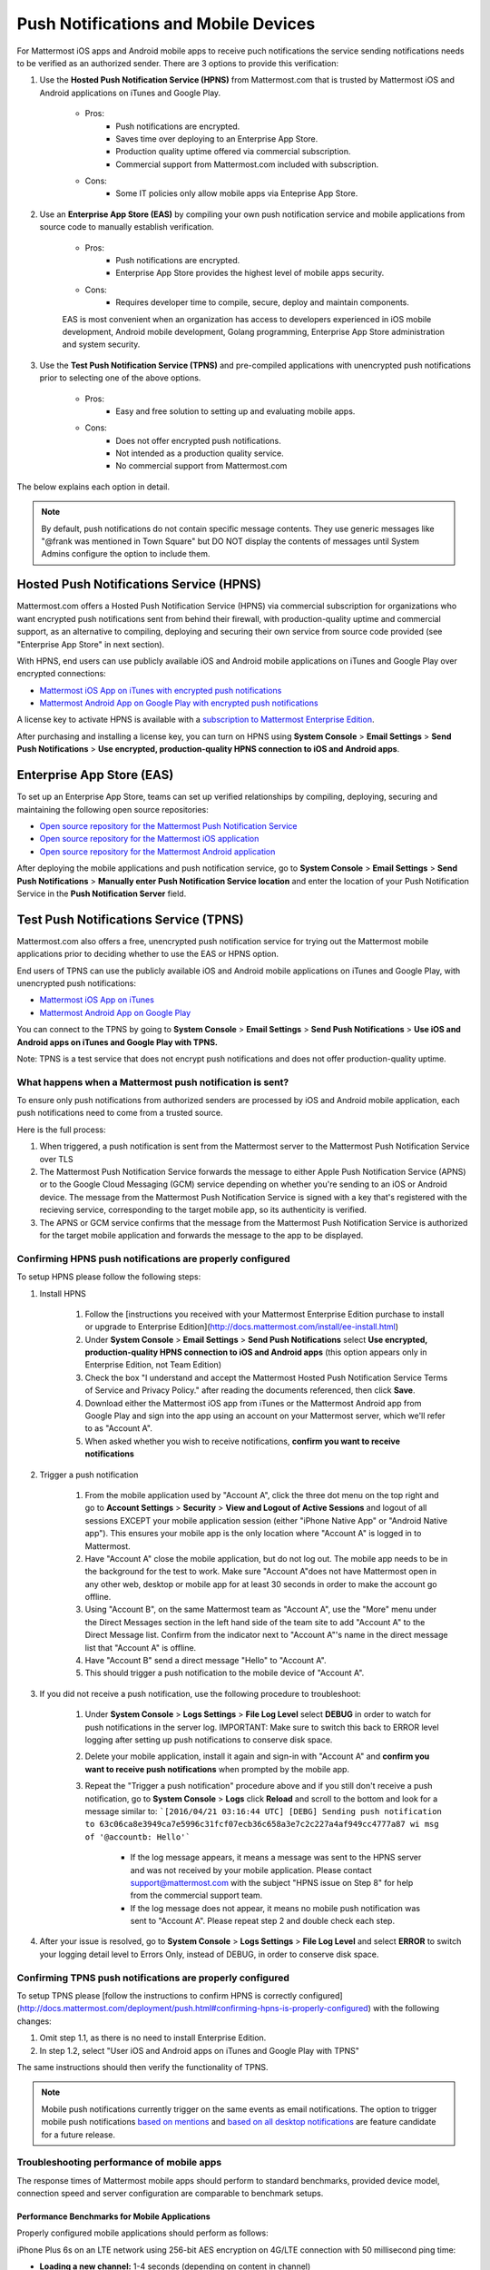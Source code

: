..  _push_test:
Push Notifications and Mobile Devices
======

For Mattermost iOS apps and Android mobile apps to receive puch notifications the service sending notifications needs to be verified as an authorized sender. There are 3 options to provide this verification: 

1. Use the **Hosted Push Notification Service (HPNS)** from Mattermost.com that is trusted by Mattermost iOS and Android applications on iTunes and Google Play.

    - Pros: 
        - Push notifications are encrypted.
        - Saves time over deploying to an Enterprise App Store. 
        - Production quality uptime offered via commercial subscription. 		  
        - Commercial support from Mattermost.com included with subscription.
    - Cons: 
        - Some IT policies only allow mobile apps via Enteprise App Store.

2. Use an **Enterprise App Store (EAS)** by compiling your own push notification service and mobile applications from source code to manually establish verification.

    - Pros: 
        - Push notifications are encrypted.
        - Enterprise App Store provides the highest level of mobile apps security. 
        
    - Cons: 
        - Requires developer time to compile, secure, deploy and maintain components.

    EAS is most convenient when an organization has access to developers experienced in iOS mobile development, Android mobile development, Golang programming, Enterprise App Store administration and system security. 

3. Use the **Test Push Notification Service (TPNS)** and pre-compiled applications with unencrypted push notifications prior to selecting one of the above options.

    - Pros:
        - Easy and free solution to setting up and evaluating mobile apps.
    - Cons: 
        - Does not offer encrypted push notifications.
        - Not intended as a production quality service.
        - No commercial support from Mattermost.com

The below explains each option in detail. 

.. note::  By default, push notifications do not contain specific message contents. They use generic messages like "@frank was mentioned in Town Square" but DO NOT display the contents of messages until System Admins configure the option to include them. 


Hosted Push Notifications Service (HPNS)
-----

Mattermost.com offers a Hosted Push Notification Service (HPNS) via commercial subscription for organizations who want encrypted push notifications sent from behind their firewall, with production-quality uptime and commercial support, as an alternative to compiling, deploying and securing their own service from source code provided (see "Enterprise App Store" in next section). 

With HPNS, end users can use publicly available iOS and Android mobile applications on iTunes and Google Play over encrypted connections: 

- `Mattermost iOS App on iTunes with encrypted push notifications <https://itunes.apple.com/us/app/mattermost/id984966508?mt=8>`_
- `Mattermost Android App on Google Play with encrypted push notifications <https://play.google.com/store/apps/details?id=com.mattermost.mattermost&hl=en>`_

A license key to activate HPNS is available with a `subscription to Mattermost Enterprise Edition <https://about.mattermost.com/pricing/>`_. 

After purchasing and installing a license key, you can turn on HPNS using **System Console** > **Email Settings** > **Send Push Notifications** > **Use encrypted, production-quality HPNS connection to iOS and Android apps**.

Enterprise App Store (EAS)
-----

To set up an Enterprise App Store, teams can set up verified relationships by compiling, deploying, securing and maintaining the following open source repositories: 

- `Open source repository for the Mattermost Push Notification Service <https://github.com/mattermost/push-proxy>`_
- `Open source repository for the Mattermost iOS application <https://github.com/mattermost/ios>`_
- `Open source repository for the Mattermost Android application <https://github.com/mattermost/android>`_

After deploying the mobile applications and push notification service, go to **System Console** > **Email Settings** > **Send Push Notifications** > **Manually enter Push Notification Service location** and enter the location of your Push Notification Service in the **Push Notification Server** field. 

Test Push Notifications Service (TPNS) 
-----

Mattermost.com also offers a free, unencrypted push notification service for trying out the Mattermost mobile applications prior to deciding whether to use the EAS or HPNS option. 

End users of TPNS can use the publicly available iOS and Android mobile applications on iTunes and Google Play, with unencrypted push notifications: 

- `Mattermost iOS App on iTunes <https://itunes.apple.com/us/app/mattermost/id984966508?mt=8>`_
- `Mattermost Android App on Google Play <https://play.google.com/store/apps/details?id=com.mattermost.mattermost&hl=en>`_

You can connect to the TPNS by going to **System Console** > **Email Settings** > **Send Push Notifications** > **Use iOS and Android apps on iTunes and Google Play with TPNS.**

Note: TPNS is a test service that does not encrypt push notifications and does not offer production-quality uptime. 

What happens when a Mattermost push notification is sent? 
``````

To ensure only push notifications from authorized senders are processed by iOS and Android mobile application, each push notifications need to come from a trusted source.  

Here is the full process: 

1. When triggered, a push notification is sent from the Mattermost server to the Mattermost Push Notification Service over TLS

2. The Mattermost Push Notification Service forwards the message to either Apple Push Notification Service (APNS) or to the Google Cloud Messaging (GCM) service depending on whether you're sending to an iOS or Android device. The message from the Mattermost Push Notification Service is signed with a key that's registered with the recieving service, corresponding to the target mobile app, so its authenticity is verified. 
 
3. The APNS or GCM service confirms that the message from the Mattermost Push Notification Service is authorized for the target mobile application and forwards the message to the app to be displayed. 

Confirming HPNS push notifications are properly configured
``````

To setup HPNS please follow the following steps: 

1. Install HPNS

     1. Follow the [instructions you received with your Mattermost Enterprise Edition purchase to install or upgrade to Enterprise Edition](http://docs.mattermost.com/install/ee-install.html)
     2. Under **System Console** > **Email Settings** > **Send Push Notifications**  select **Use encrypted, production-quality HPNS connection to iOS and Android apps** (this option appears only in Enterprise Edition, not Team Edition)
     3. Check the box "I understand and accept the Mattermost Hosted Push Notification Service Terms of Service and Privacy Policy." after reading the documents referenced, then click **Save**. 
     4. Download either the Mattermost iOS app from iTunes or the Mattermost Android app from Google Play and sign into the app using an account on your Mattermost server, which we'll refer to as "Account A". 
     5. When asked whether you wish to receive notifications, **confirm you want to receive notifications**
     
2. Trigger a push notification

     1. From the mobile application used by "Account A", click the three dot menu on the top right and go to **Account Settings** > **Security** > **View and Logout of Active Sessions** and logout of all sessions EXCEPT your mobile application session (either "iPhone Native App" or "Android Native app"). This ensures your mobile app is the only location where "Account A" is logged in to Mattermost.
     2. Have "Account A" close the mobile application, but do not log out. The mobile app needs to be in the background for the test to work. Make sure "Account A"does not have Mattermost open in any other web, desktop or mobile app for at least 30 seconds in order to make the account go offline. 
     3. Using "Account B", on the same Mattermost team as "Account A", use the "More" menu under the Direct Messages section in the left hand side of the team site to add "Account A" to the Direct Message list. Confirm from the indicator next to "Account A"'s name in the direct message list that "Account A" is offline. 
     4. Have "Account B" send a direct message "Hello" to "Account A". 
     5. This should trigger a push notification to the mobile device of "Account A". 
     
3. If you did not receive a push notification, use the following procedure to troubleshoot: 

     1. Under **System Console** > **Logs Settings** > **File Log Level** select **DEBUG** in order to watch for push notifications in the server log. IMPORTANT: Make sure to switch this back to ERROR level logging after setting up push notifications to conserve disk space. 
     
     2. Delete your mobile application, install it again and sign-in with "Account A" and **confirm you want to receive push notifications** when prompted by the mobile app. 
     
     3. Repeat the "Trigger a push notification" procedure above and if you still don't receive a push notification, go to **System Console** > **Logs** click **Reload** and scroll to the bottom and look for a message similar to: ```[2016/04/21 03:16:44 UTC] [DEBG] Sending push notification to 63c06ca8e3949ca7e5996c31fcf07ecb36c658a3e7c2c227a4af949cc4777a87 wi msg of '@accountb: Hello'```
     
         - If the log message appears, it means a message was sent to the HPNS server and was not received by your mobile application. Please contact support@mattermost.com with the subject "HPNS issue on Step 8" for help from the commercial support team. 
         
         
         - If the log message does not appear, it means no mobile push notification was sent to "Account A". Please repeat step 2 and double check each step. 
         
4. After your issue is resolved, go to **System Console** > **Logs Settings** > **File Log Level** and select **ERROR** to switch your logging detail level to Errors Only, instead of DEBUG, in order to conserve disk space. 

Confirming TPNS push notifications are properly configured
``````

To setup TPNS please [follow the instructions to confirm HPNS is correctly configured](http://docs.mattermost.com/deployment/push.html#confirming-hpns-is-properly-configured) with the following changes: 

1. Omit step 1.1, as there is no need to install Enterprise Edition.
2. In step 1.2, select "User iOS and Android apps on iTunes and Google Play with TPNS"

The same instructions should then verify the functionality of TPNS.

.. note::  Mobile push notifications currently trigger on the same events as email notifications. The option to trigger mobile push notifications `based on mentions <https://mattermost.uservoice.com/forums/306457-general/suggestions/13609332-add-option-to-trigger-push-notifications-on-mentio>`_ and `based on all desktop notifications <https://mattermost.uservoice.com/forums/306457-general/suggestions/13608870-add-option-to-trigger-push-notifications-on-same-e>`_ are feature candidate for a future release. 


Troubleshooting performance of mobile apps 
``````

The response times of Mattermost mobile apps should perform to standard benchmarks, provided device model, connection speed and server configuration are comparable to benchmark setups.

Performance Benchmarks for Mobile Applications 
^^^^^^ 

Properly configured mobile applications should perform as follows: 

iPhone Plus 6s on an LTE network using 256-bit AES encryption on 4G/LTE connection with 50  millisecond ping time: 

- **Loading a new channel:** 1-4 seconds (depending on content in channel) 
- **Returning to a channel previously viewed:** less than 1 second
- **Switching back to app after it's recently been in the background:** less than 1 second 
- **Switching to app and loading channel after phone has been asleep:** less than 5 seconds 
- **Cold start of app until first page load:** 10 seconds 

Removing bottlenecks to mobile app performance 
^^^^^^ 

If your mobile app is not performing to these sample benchmarks, you can identify bottlenecks using the following process: 

1. Confirm your mobile device connection speed 

   - From your mobile browser go to https://speedtest.net/mobile, download the speed test app and begin a test
   - Check if your **ping time** (a measure of signal latency) to see if it's similar to the benchmarks in the above section. If they are significantly lower, move to an area with better reception or contact your wireless provider to correct any technical issues. 
   - Some typical ping times on different wireless networks:
   
      - 4G/LTE wireless: 50-150 milliseconds
      - 3G wireless: 100-350 milliseconds
      - Satellite: 750-2000 milliseconds 

2. Confirm your mobile app is performing properly 

     - Test the response of your iOS or Android app relevate to the above benchmarks
     - Test the response of opening your Mattermost team site on your phone's mobile browser
     - If using your team site in your iOS or Android app is noticebly slower than using it in the browser, delete your mobile app and reinstall it to clear the issue. 
   
3. Check your server performance 

     - If 1) and 2) are working properly and you're still not achieveing benchmarks, check your server for proper sizing.
     
          - Please review the `recommended minimum hardware guidelines <http://docs.mattermost.com/install/requirements.html#hardware-sizing-for-team-deployments>`_ and confirm that you're using the properly sized hardware. If you're having performance issues, please do not scale down hardware below the minimum level suggested. 
          
         - If you're using a shared server, you may experience latency with a shared proxy server if it's under load from other applications. You can either switch to a dedicated proxy, or set up your own proxy server using NGINX by following one of the `standard install guides. <http://docs.mattermost.com/#install-guides>`_ 

These procedures summarize all potential bottlenecks in a system for mobile app performance: Connection speed, mobile app performance, and server performance. 

- If you're an Enterprise Edition subscriber and continue to have issues please email support@mattermost.com with a measure of the benchmarks you're experiencing. 

- If you're not a subscriber, please `open a thread in the Mattermost Troubleshooting forum <http://www.mattermost.org/troubleshoot/>`_ with a summary of the performance you're seeing, details on the model of your mobile device, connection speed and server sizing. 
